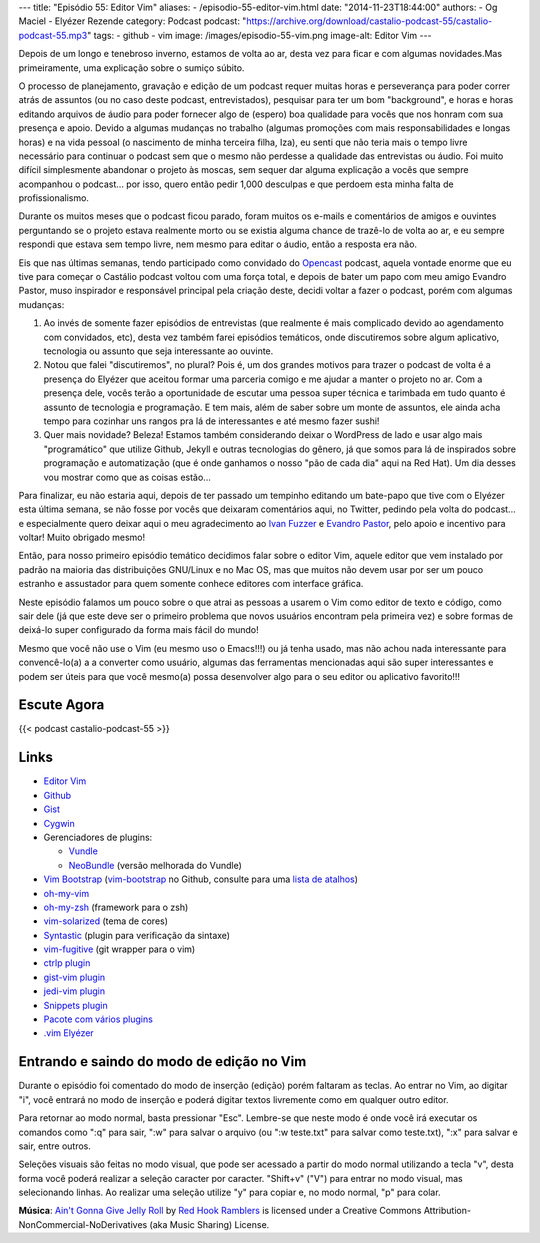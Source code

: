 ---
title: "Episódio 55: Editor Vim"
aliases:
- /episodio-55-editor-vim.html
date: "2014-11-23T18:44:00"
authors:
- Og Maciel
- Elyézer Rezende
category: Podcast
podcast: "https://archive.org/download/castalio-podcast-55/castalio-podcast-55.mp3"
tags:
- github
- vim
image: /images/episodio-55-vim.png
image-alt: Editor Vim
---

Depois de um longo e tenebroso inverno, estamos de volta ao ar, desta
vez para ficar e com algumas novidades.Mas primeiramente, uma explicação
sobre o sumiço súbito.

O processo de planejamento, gravação e edição de um podcast requer
muitas horas e perseverança para poder correr atrás de assuntos (ou no
caso deste podcast, entrevistados), pesquisar para ter um bom
"background", e horas e horas editando arquivos de áudio para poder
fornecer algo de (espero) boa qualidade para vocês que nos honram com
sua presença e apoio. Devido a algumas mudanças no trabalho (algumas
promoções com mais responsabilidades e longas horas) e na vida pessoal
(o nascimento de minha terceira filha, Iza), eu senti que não teria mais
o tempo livre necessário para continuar o podcast sem que o mesmo não
perdesse a qualidade das entrevistas ou áudio. Foi muito difícil
simplesmente abandonar o projeto às moscas, sem sequer dar alguma
explicação a vocês que sempre acompanhou o podcast... por isso, quero
então pedir 1,000 desculpas e que perdoem esta minha falta de
profissionalismo.

Durante os muitos meses que o podcast ficou parado, foram muitos os
e-mails e comentários de amigos e ouvintes perguntando se o projeto
estava realmente morto ou se existia alguma chance de trazê-lo de volta
ao ar, e eu sempre respondi que estava sem tempo livre, nem mesmo para
editar o áudio, então a resposta era não.

.. more

Eis que nas últimas semanas, tendo participado como convidado do `Opencast`_
podcast, aquela vontade enorme que eu tive para começar o Castálio podcast
voltou com uma força total, e depois de bater um papo com meu amigo Evandro
Pastor, muso inspirador e responsável principal pela criação deste, decidi
voltar a fazer o podcast, porém com algumas mudanças:

1. Ao invés de somente fazer episódios de entrevistas (que realmente é
   mais complicado devido ao agendamento com convidados, etc), desta vez
   também farei episódios temáticos, onde discutiremos sobre algum
   aplicativo, tecnologia ou assunto que seja interessante ao ouvinte.
2. Notou que falei "discutiremos", no plural? Pois é, um dos grandes
   motivos para trazer o podcast de volta é a presença do Elyézer que
   aceitou formar uma parceria comigo e me ajudar a manter o projeto no
   ar. Com a presença dele, vocês terão a oportunidade de escutar uma
   pessoa super técnica e tarimbada em tudo quanto é assunto de
   tecnologia e programação. E tem mais, além de saber sobre um monte de
   assuntos, ele ainda acha tempo para cozinhar uns rangos pra lá de
   interessantes e até mesmo fazer sushi!
3. Quer mais novidade? Beleza! Estamos também considerando deixar o
   WordPress de lado e usar algo mais "programático" que utilize Github,
   Jekyll e outras tecnologias do gênero, já que somos para lá de
   inspirados sobre programação e automatização (que é onde ganhamos o
   nosso "pão de cada dia" aqui na Red Hat). Um dia desses vou mostrar
   como que as coisas estão...

Para finalizar, eu não estaria aqui, depois de ter passado um tempinho editando
um bate-papo que tive com o Elyézer esta última semana, se não fosse por vocês
que deixaram comentários aqui, no Twitter, pedindo pela volta do podcast...
e especialmente quero deixar aqui o meu agradecimento ao `Ivan Fuzzer`_
e `Evandro Pastor`_, pelo apoio e incentivo para voltar! Muito obrigado mesmo!

Então, para nosso primeiro episódio temático decidimos falar sobre o
editor Vim, aquele editor que vem instalado por padrão na maioria das
distribuições GNU/Linux e no Mac OS, mas que muitos não devem usar por
ser um pouco estranho e assustador para quem somente conhece editores
com interface gráfica.

Neste episódio falamos um pouco sobre o que atrai as pessoas a usarem o
Vim como editor de texto e código, como sair dele (já que este deve ser
o primeiro problema que novos usuários encontram pela primeira vez) e
sobre formas de deixá-lo super configurado da forma mais fácil do mundo!

Mesmo que você não use o Vim (eu mesmo uso o Emacs!!!) ou já tenha
usado, mas não achou nada interessante para convencê-lo(a) a a converter
como usuário, algumas das ferramentas mencionadas aqui são super
interessantes e podem ser úteis para que você mesmo(a) possa desenvolver
algo para o seu editor ou aplicativo favorito!!!

Escute Agora
------------

{{< podcast castalio-podcast-55 >}}

Links
-----

-  `Editor Vim`_
-  `Github`_
-  `Gist`_
-  `Cygwin`_
-  Gerenciadores de plugins:

   -  `Vundle`_
   -  `NeoBundle`_ (versão melhorada do Vundle)

-  `Vim Bootstrap`_ (`vim-bootstrap`_ no Github, consulte para uma `lista de atalhos`_)
-  `oh-my-vim`_
-  `oh-my-zsh`_ (framework para o zsh)
-  `vim-solarized`_ (tema de cores)
-  `Syntastic`_ (plugin para verificação da sintaxe)
-  `vim-fugitive`_ (git wrapper para o vim)
-  `ctrlp plugin`_
-  `gist-vim plugin`_
-  `jedi-vim plugin`_
-  `Snippets plugin`_
-  `Pacote com vários plugins`_
-  `.vim Elyézer`_

Entrando e saindo do modo de edição no Vim
------------------------------------------

Durante o episódio foi comentado do modo de inserção (edição) porém
faltaram as teclas. Ao entrar no Vim, ao digitar "i", você entrará no
modo de inserção e poderá digitar textos livremente como em qualquer
outro editor.

Para retornar ao modo normal, basta pressionar "Esc". Lembre-se que
neste modo é onde você irá executar os comandos como ":q" para sair,
":w" para salvar o arquivo (ou ":w teste.txt" para salvar como
teste.txt), ":x" para salvar e sair, entre outros.

Seleções visuais são feitas no modo visual, que pode ser acessado a
partir do modo normal utilizando a tecla "v", desta forma você poderá
realizar a seleção caracter por caracter. "Shift+v" ("V") para entrar no
modo visual, mas selecionando linhas. Ao realizar uma seleção utilize
"y" para copiar e, no modo normal, "p" para colar.

.. class:: alert alert-info

        **Música**: `Ain't Gonna Give Jelly Roll`_ by `Red Hook Ramblers`_ is licensed under a Creative Commons Attribution-NonCommercial-NoDerivatives (aka Music Sharing) License.

.. Footer
.. _Ain't Gonna Give Jelly Roll: http://freemusicarchive.org/music/Red_Hook_Ramblers/Live__WFMU_on_Antique_Phonograph_Music_Program_with_MAC_Feb_8_2011/Red_Hook_Ramblers_-_12_-_Aint_Gonna_Give_Jelly_Roll
.. _Red Hook Ramblers: http://www.redhookramblers.com/
.. _Opencast: http://tecnologiaaberta.com.br/
.. _Ivan Fuzzer: http://www.castalio.info/ivan-brasil-fuzzer-ubuntero/
.. _Evandro Pastor: http://www.castalio.info/evandro-pastor-quarto-estudio/
.. _Editor Vim: http://www.vim.org/
.. _Github: http://github.com
.. _Gist: http://gist.github.com
.. _Cygwin: https://cygwin.com/
.. _Vundle: https://github.com/gmarik/Vundle.vim
.. _NeoBundle: https://github.com/Shougo/neobundle.vim
.. _Vim Bootstrap: http://vim-bootstrap.com/
.. _oh-my-vim: https://github.com/liangxianzhe/oh-my-vim
.. _oh-my-zsh: https://github.com/robbyrussell/oh-my-zsh
.. _vim-solarized: https://github.com/altercation/vim-colors-solarized
.. _Syntastic: https://github.com/scrooloose/syntastic
.. _vim-fugitive: https://github.com/tpope/vim-fugitive
.. _ctrlp plugin: https://github.com/kien/ctrlp.vim
.. _gist-vim plugin: https://github.com/mattn/gist-vim
.. _jedi-vim plugin: https://github.com/davidhalter/jedi-vim
.. _Snippets plugin: https://github.com/SirVer/ultisnips
.. _Pacote com vários plugins: https://github.com/honza/vim-snippets
.. _.vim Elyézer: https://github.com/elyezer/.vim
.. _vim-bootstrap: https://github.com/avelino/vim-bootstrap
.. _lista de atalhos: https://github.com/avelino/vim-bootstrap#commands

